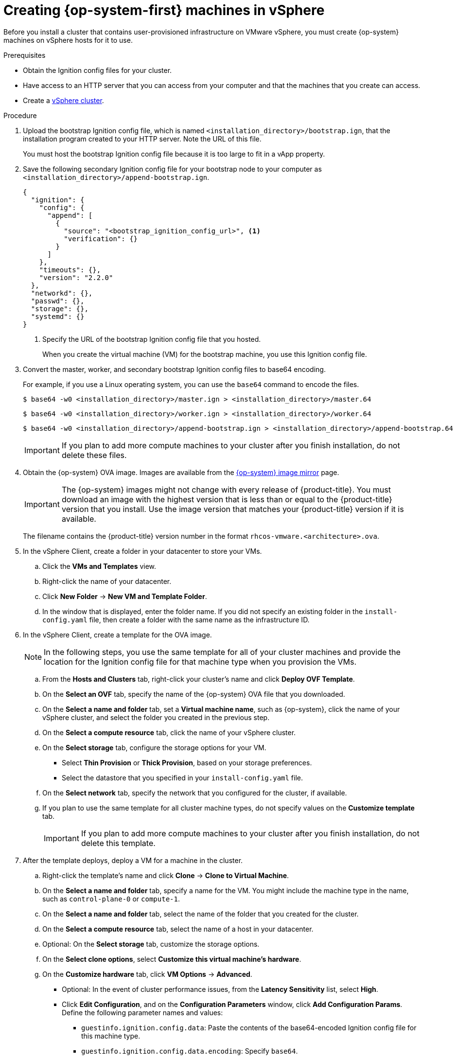 // Module included in the following assemblies:
//
// * installing/installing_vsphere/installing-restricted-networks-vsphere.adoc
// * installing/installing_vsphere/installing-vsphere.adoc
// * installing/installing_vsphere/installing-vsphere-network-customizations.adoc

[id="installation-vsphere-machines_{context}"]
= Creating {op-system-first} machines in vSphere

Before you install a cluster that contains user-provisioned infrastructure on
VMware vSphere, you must create {op-system} machines on vSphere hosts for it to
use.

.Prerequisites

* Obtain the Ignition config files for your cluster.
* Have access to an HTTP server that you can access from your computer and that
the machines that you create can access.
* Create a link:https://docs.vmware.com/en/VMware-vSphere/6.0/com.vmware.vsphere.vcenterhost.doc/GUID-B1018F28-3F14-4DFE-9B4B-F48BBDB72C10.html[vSphere cluster].

.Procedure

. Upload the bootstrap Ignition config file, which is named
`<installation_directory>/bootstrap.ign`, that the installation program created
to your HTTP server. Note the URL of this file.
+
You must host the bootstrap Ignition config file because it is too large to
fit in a vApp property.

. Save the following secondary Ignition config file for your bootstrap node to
your computer as `<installation_directory>/append-bootstrap.ign`.
+
ifndef::openshift-origin[]
----
{
  "ignition": {
    "config": {
      "append": [
        {
          "source": "<bootstrap_ignition_config_url>", <1>
          "verification": {}
        }
      ]
    },
    "timeouts": {},
    "version": "2.2.0"
  },
  "networkd": {},
  "passwd": {},
  "storage": {},
  "systemd": {}
}
----
endif::openshift-origin[]
ifdef::openshift-origin[]
----
{
  "ignition": {
    "config": {
      "merge": [
        {
          "source": "<bootstrap_ignition_config_url>", <1>
          "verification": {}
        }
      ]
    },
    "timeouts": {},
    "version": "3.0.0"
  },
  "networkd": {},
  "passwd": {},
  "storage": {},
  "systemd": {}
}
----
endif::openshift-origin[]
<1> Specify the URL of the bootstrap Ignition config file that you hosted.
+
When you create the virtual machine (VM) for the bootstrap machine, you use
this Ignition config file.

. Convert the master, worker, and secondary bootstrap Ignition config files to base64
encoding.
+
For example, if you use a Linux operating system, you can use the `base64`
command to encode the files.
+
[source,terminal]
----
$ base64 -w0 <installation_directory>/master.ign > <installation_directory>/master.64
----
+
[source,terminal]
----
$ base64 -w0 <installation_directory>/worker.ign > <installation_directory>/worker.64
----
+
[source,terminal]
----
$ base64 -w0 <installation_directory>/append-bootstrap.ign > <installation_directory>/append-bootstrap.64
----
+
[IMPORTANT]
====
If you plan to add more compute machines to your cluster after you finish
installation, do not delete these files.
====

ifndef::openshift-origin[]
. Obtain the {op-system} OVA image. Images are available from the link:https://mirror.openshift.com/pub/openshift-v4/dependencies/rhcos/latest/[{op-system} image mirror] page.
+
[IMPORTANT]
====
The {op-system} images might not change with every release of {product-title}.
You must download an image with the highest version that is
less than or equal to the {product-title} version that you install. Use the image version
that matches your {product-title} version if it is available.
====
+
The filename contains the {product-title} version number in the format `rhcos-vmware.<architecture>.ova`.
endif::openshift-origin[]
ifdef::openshift-origin[]
. Obtain the {op-system} images from the
link:https://getfedora.org/en/coreos/download?tab=metal_virtualized&stream=stable[{op-system} Downloads] page
endif::openshift-origin[]

. In the vSphere Client, create a folder in your datacenter to store your VMs.
.. Click the *VMs and Templates* view.
.. Right-click the name of your datacenter.
.. Click *New Folder* -> *New VM and Template Folder*.
.. In the window that is displayed, enter the folder name. If you did not specify an existing folder in the `install-config.yaml` file, then create a folder with the same name as the infrastructure ID.

. In the vSphere Client, create a template for the OVA image.
+
[NOTE]
====
In the following steps, you use the same template for all of your cluster
machines and provide the location for the Ignition config file for that machine
type when you provision the VMs.
====
.. From the *Hosts and Clusters* tab, right-click your cluster's name and
click *Deploy OVF Template*.
.. On the *Select an OVF* tab, specify the name of the {op-system} OVA file
that you downloaded.
.. On the *Select a name and folder* tab, set a *Virtual machine name*, such
as {op-system}, click the name of your vSphere cluster, and select the folder you created in the previous step.
.. On the *Select a compute resource* tab, click the name of your vSphere
cluster.
.. On the *Select storage* tab, configure the storage options for your VM.
*** Select *Thin Provision* or *Thick Provision*, based on your storage preferences.
*** Select the datastore that you specified in your `install-config.yaml` file.
.. On the *Select network* tab, specify the network that you configured
for the cluster, if available.
.. If you plan to use the same template for all cluster machine types, do not
specify values on the *Customize template* tab.
+
[IMPORTANT]
====
If you plan to add more compute machines to your cluster after you finish
installation, do not delete this template.
====

. After the template deploys, deploy a VM for a machine in the cluster.
.. Right-click the template's name and click *Clone* -> *Clone to Virtual Machine*.
.. On the *Select a name and folder* tab, specify a name for the VM. You might
include the machine type in the name, such as `control-plane-0` or `compute-1`.
.. On the *Select a name and folder* tab, select the name of the folder that
you created for the cluster.
.. On the *Select a compute resource* tab, select the name of a host in your
datacenter.
.. Optional: On the *Select storage* tab, customize the storage options.
.. On the *Select clone options*, select
*Customize this virtual machine's hardware*.
.. On the *Customize hardware* tab, click *VM Options* -> *Advanced*.
*** Optional: In the event of cluster performance issues, from the *Latency Sensitivity* list, select *High*.
*** Click *Edit Configuration*, and on the *Configuration Parameters* window,
click *Add Configuration Params*. Define the following parameter names and values:
**** `guestinfo.ignition.config.data`: Paste the contents of the base64-encoded
Ignition config file for this machine type.
**** `guestinfo.ignition.config.data.encoding`: Specify `base64`.
**** `disk.EnableUUID`: Specify `TRUE`.
*** Alternatively, prior to powering on the virtual machine add via vApp properties:
**** Navigate to a virtual machine from the vCenter Server inventory.
**** On the *Configure* tab, expand *Settings* and select *vApp options.*
**** Scroll down and under *Properties* apply the configurations from above.
.. In the *Virtual Hardware* panel of the
*Customize hardware* tab, modify the specified values as required. Ensure that
the amount of RAM, CPU, and disk storage meets the minimum requirements for the
machine type.
.. Complete the configuration and power on the VM.

. Create the rest of the machines for your cluster by following the preceding
steps for each machine.
+
[IMPORTANT]
====
You must create the bootstrap and control plane machines at this time. Because
some pods are deployed on compute machines by default, also create at least two
compute machines before you install the cluster.
====
